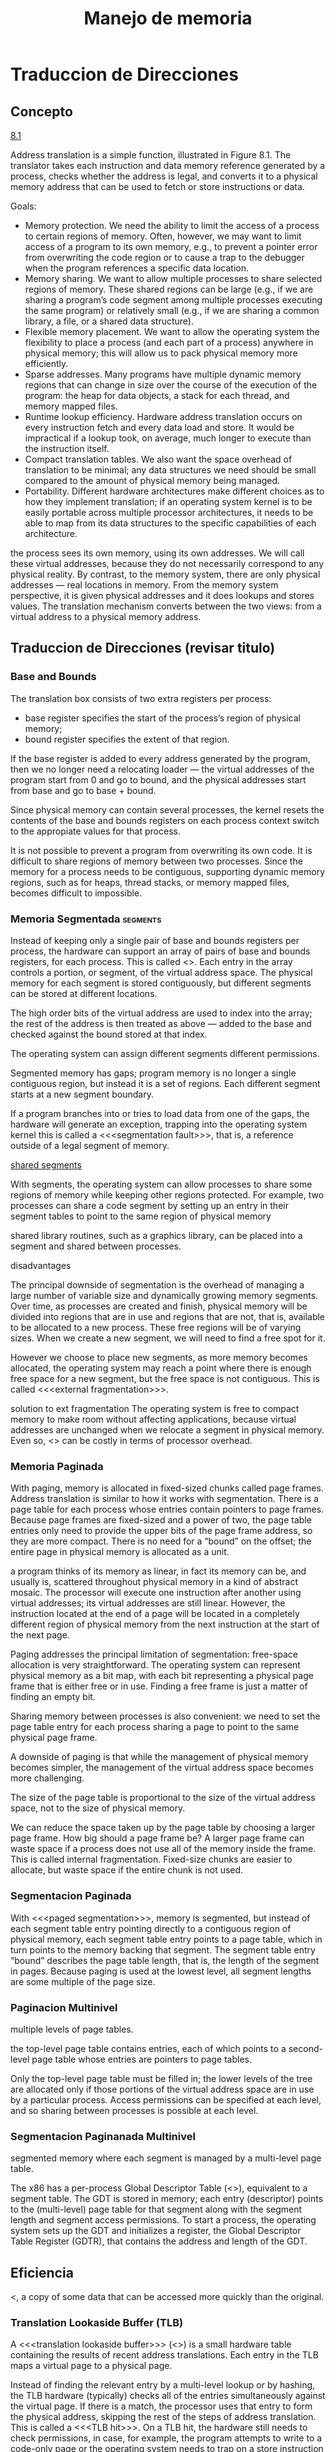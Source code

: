 #+title:Manejo de memoria
* Traduccion de Direcciones
** Concepto

[[./img/8.1.png][8.1]]

Address translation is a simple function, illustrated in Figure
8.1. The translator takes each instruction and data memory reference
generated by a process, checks whether the address is legal, and
converts it to a physical memory address that can be used to fetch or
store instructions or data.

Goals:
- Memory protection. We need the ability to limit the access of a
  process to certain regions of memory. Often, however, we may
  want to limit access of a program to its own memory, e.g., to
  prevent a pointer error from overwriting the code region or to cause
  a trap to the debugger when the program references a specific data
  location.
- Memory sharing. We want to allow multiple processes to share
  selected regions of memory. These shared regions can be large (e.g.,
  if we are sharing a program’s code segment among multiple processes
  executing the same program) or relatively small (e.g., if we are
  sharing a common library, a file, or a shared data structure).
- Flexible memory placement. We want to allow the operating system the
  flexibility to place a process (and each part of a process) anywhere
  in physical memory; this will allow us to pack physical memory more
  efficiently.
- Sparse addresses. Many programs have multiple dynamic memory regions
  that can change in size over the course of the execution of the
  program: the heap for data objects, a stack for each thread, and
  memory mapped files.
- Runtime lookup efficiency. Hardware address translation occurs on
  every instruction fetch and every data load and store. It would be
  impractical if a lookup took, on average, much longer to execute
  than the instruction itself.
- Compact translation tables. We also want the space overhead of
  translation to be minimal; any data structures we need should be
  small compared to the amount of physical memory being managed.
- Portability. Different hardware architectures make different choices
  as to how they implement translation; if an operating system kernel
  is to be easily portable across multiple processor architectures, it
  needs to be able to map from its data structures to the specific
  capabilities of each architecture.

the process sees its own memory, using its own addresses. We will call
these virtual addresses, because they do not necessarily correspond to
any physical reality. By contrast, to the memory system, there are
only physical addresses — real locations in memory. From the memory
system perspective, it is given physical addresses and it does lookups
and stores values. The translation mechanism converts between the two
views: from a virtual address to a physical memory address.
** Traduccion de Direcciones (revisar titulo)
*** Base and Bounds
The translation box consists of two extra registers per process:
- base register specifies the start of the process’s region of
  physical memory;
- bound register specifies the extent of that region.

If the base register is added to every address generated by the
program, then we no longer need a relocating loader — the virtual
addresses of the program start from 0 and go to bound, and the
physical addresses start from base and go to base + bound.

[[./img/8.2.png]]

Since physical memory can contain several processes, the kernel resets
the contents of the base and bounds registers on each process context
switch to the appropiate values for that process.

It is not possible to prevent a program from overwriting its own code.
It is difficult to share regions of memory between two processes.
Since the memory for a process needs to be contiguous, supporting
dynamic memory regions, such as for heaps, thread stacks, or memory
mapped files, becomes difficult to impossible.

*** Memoria Segmentada                                             :segments:

[[./img/8.3.png]]

Instead of keeping only a single pair of base and bounds registers per
process, the hardware can support an array of pairs of base and bounds
registers, for each process. This is called <<<segmentation>>>.  Each
entry in the array controls a portion, or segment, of the virtual
address space.  The physical memory for each segment is stored
contiguously, but different segments can be stored at different
locations.

The high order bits of the virtual address are used to index into the
array; the rest of the address is then treated as above — added to the
base and checked against the bound stored at that index.

The operating system can assign different segments different
permissions.

Segmented memory has gaps; program memory is no longer a single
contiguous region, but instead it is a set of regions. Each different
segment starts at a new segment boundary.

If a program branches into or tries to load data from one of the gaps,
the hardware will generate an exception, trapping into the operating
system kernel this is called a <<<segmentation fault>>>, that is, a
reference outside of a legal segment of memory.

[[./img/8.4.png][shared segments]]

With segments, the operating system can allow processes to share some
regions of memory while keeping other regions protected. For example,
two processes can share a code segment by setting up an entry in their
segment tables to point to the same region of physical memory

shared library routines, such as a graphics library, can be placed
into a segment and shared between processes.

disadvantages

The principal downside of segmentation is the overhead of managing a
large number of variable size and dynamically growing memory
segments. Over time, as processes are created and finish, physical
memory will be divided into regions that are in use and regions that
are not, that is, available to be allocated to a new process. These
free regions will be of varying sizes. When we create a new segment,
we will need to find a free spot for it.

However we choose to place new segments, as more memory becomes
allocated, the operating system may reach a point where there is
enough free space for a new segment, but the free space is not
contiguous. This is called <<<external fragmentation>>>.

solution to ext fragmentation
The operating system is free to compact memory to make room without
affecting applications, because virtual addresses are unchanged when
we relocate a segment in physical memory.  Even so, <<<compaction>>>
can be costly in terms of processor overhead.


*** Memoria Paginada
With paging, memory is allocated in fixed-sized chunks called page
frames. Address translation is similar to how it works with
segmentation. There is a page table for each process whose entries
contain pointers to page frames. Because page frames are fixed-sized
and a power of two, the page table entries only need to provide the
upper bits of the page frame address, so they are more compact. There
is no need for a “bound” on the offset; the entire page in physical
memory is allocated as a unit.

[[./img/8.6.png]]

a program thinks of its memory as linear, in fact its memory can be,
and usually is, scattered throughout physical memory in a kind of
abstract mosaic. The processor will execute one instruction after
another using virtual addresses; its virtual addresses are still
linear. However, the instruction located at the end of a page will be
located in a completely different region of physical memory from the
next instruction at the start of the next page.

Paging addresses the principal limitation of segmentation: free-space
allocation is very straightforward. The operating system can represent
physical memory as a bit map, with each bit representing a physical page
frame that is either free or in use. Finding a free frame is just a matter of
finding an empty bit.

Sharing memory between processes is also convenient: we need to set the
page table entry for each process sharing a page to point to the same
physical page frame. 

A downside of paging is that while the management of physical memory
becomes simpler, the management of the virtual address space becomes
more challenging. 

[[./img/8.5.png]]

The size of the page table is proportional to the size of the virtual
address space, not to the size of physical memory.

We can reduce the space taken up by the page table by choosing a
larger page frame. How big should a page frame be? A larger page frame
can waste space if a process does not use all of the memory inside the
frame.  This is called internal fragmentation. Fixed-size chunks are
easier to allocate, but waste space if the entire chunk is not used.

*** Segmentacion Paginada
With <<<paged segmentation>>>, memory is segmented, but instead of
each segment table entry pointing directly to a contiguous region of
physical memory, each segment table entry points to a page table,
which in turn points to the memory backing that segment. The segment
table entry “bound” describes the page table length, that is, the
length of the segment in pages. Because paging is used at the lowest
level, all segment lengths are some multiple of the page size.

[[./img/8.7.png]]

*** Paginacion Multinivel
multiple levels of page tables.

[[./img/8.8.png]]

the top-level page table contains entries, each of which points to a
second-level page table whose entries are pointers to page tables.

Only the top-level page table must be filled in; the lower levels of
the tree are allocated only if those portions of the virtual address
space are in use by a particular process. Access permissions can be
specified at each level, and so sharing between processes is possible
at each level.

*** Segmentacion Paginanada Multinivel
segmented memory where each segment is managed by a multi-level page
table.

The x86 has a per-process Global Descriptor Table (<<<GDT>>>),
equivalent to a segment table. The GDT is stored in memory; each entry
(descriptor) points to the (multi-level) page table for that segment
along with the segment length and segment access permissions. To start
a process, the operating system sets up the GDT and initializes a
register, the Global Descriptor Table Register (GDTR), that contains
the address and length of the GDT.

** Eficiencia
<<<cache>>, a copy of some data that can be accessed more quickly than
the original.

*** Translation Lookaside Buffer (TLB)
A <<<translation lookaside buffer>>> (<<<TLB>>>) is a small hardware
table containing the results of recent address translations. Each
entry in the TLB maps a virtual page to a physical page.

[[./img/8.9.png]]

Instead of finding the relevant entry by a multi-level lookup or by
hashing, the TLB hardware (typically) checks all of the entries
simultaneously against the virtual page. If there is a match, the
processor uses that entry to form the physical address, skipping the
rest of the steps of address translation. This is called a <<<TLB
hit>>>. On a TLB hit, the hardware still needs to check permissions,
in case, for example, the program attempts to write to a code-only
page or the operating system needs to trap on a store instruction to a
copy-on-write page.

A <<<TLB miss>>> occurs if none of the entries in the TLB match. In
this case, the hardware does the full address translation in the way
we described above.  When the address translation completes, the
physical page is used to form the physical address, and the
translation is installed in an entry in the TLB, replacing one of the
existing entries. Typically, the replaced entry will be one that has
not been used recently.

[[./img/8.10.png]]

*** Consistencia de la TLB

- Process context switch. What happens on a process context switch?
The virtual addresses of the old process are no longer valid, and
should no longer be valid, for the new process. 

On a context switch, we need to change the hardware page table
register to point to the new process’s page table. However, the TLB
also contains copies of the old process’s page translations and
permissions. One approach is to flush the TLB (discard its contents)
on every context switch. Since emptying the cache carries a
performance penalty, modern processors have a tagged TLB.  Entries in
a tagged TLB contain the process ID that produced each translation.

With a tagged TLB, the operating system stores the current process ID
in a hardware register on each context switch. When performing a
lookup, the hardware ignores TLB entries from other processes, but it
can reuse any TLB entries that remain from the last time the current
process executed.

*** Virtually adressed caches
Another step to improving the performance of address translation is to
include a virtually addressed cache before the TLB is consulted

[[./img/8.11.png]]

A virtually addressed cache stores a copy of the contents of physical
memory, indexed by the virtual address. When there is a match, the
processor can use the data immediately, without waiting for a TLB
lookup or page table translation to generate a physical address, and
without waiting to retrieve the data from main memory.

The same consistency issues that apply to TLBs also apply to virtually
addressed caches.

*** Physically adressed caches
Many processor architectures include a physically addressed cache that
is consulted as a second-level cache after the virtually addressed
cache and TLB, but before main memory.

[[./img/8.12.png]]

Together, these physically addressed caches serve a dual purpose:
- Faster memory references. An on-chip physically addressed cache will
  have a lookup latency that is ten times (2nd level) or three times
  (3rd level) faster than main memory.
- Faster TLB misses. In the event of a TLB miss, the hardware will
  generate a sequence of lookups through its multiple levels of page
  tables. Because the page tables are stored in physical memory, they
  can be cached. Thus, even a TLB miss and page table lookup may be
  handled entirely on chip.

* Cache y Memoria Virtual                                     :virtualMemory:

#+begin_quote
A cache is a copy of a computation or data that can be accessed more
quickly than the original.
#+end_quote

Regardless of the context, all caches face three design challenges:
1. Locating the cached copy. Because caches are designed to improve
   performance, a key question is often how to quickly determine
   whether the cache contains the needed data or not.
2. Replacement policy. Most caches have physical limits on how many
   items they can store; when new data arrives in the cache, the system
   must decide which data is most valuable to keep in the cache and
   which can be replaced.
3. Coherence. How do we detect, and repair, when a cached copy becomes
   out of date? This question, cache coherence, is central to the
   design of multiprocessor and distributed systems.

<<<temporal locality>>>: programs tend to reference the same instructions
and data that they had recently accessed.

<<<spatial locality>>>: Programs tend to reference data near other data that
has been recently referenced.

* Manejo de Memoria Avanzado
 
 
 
 
 
 
 
 



